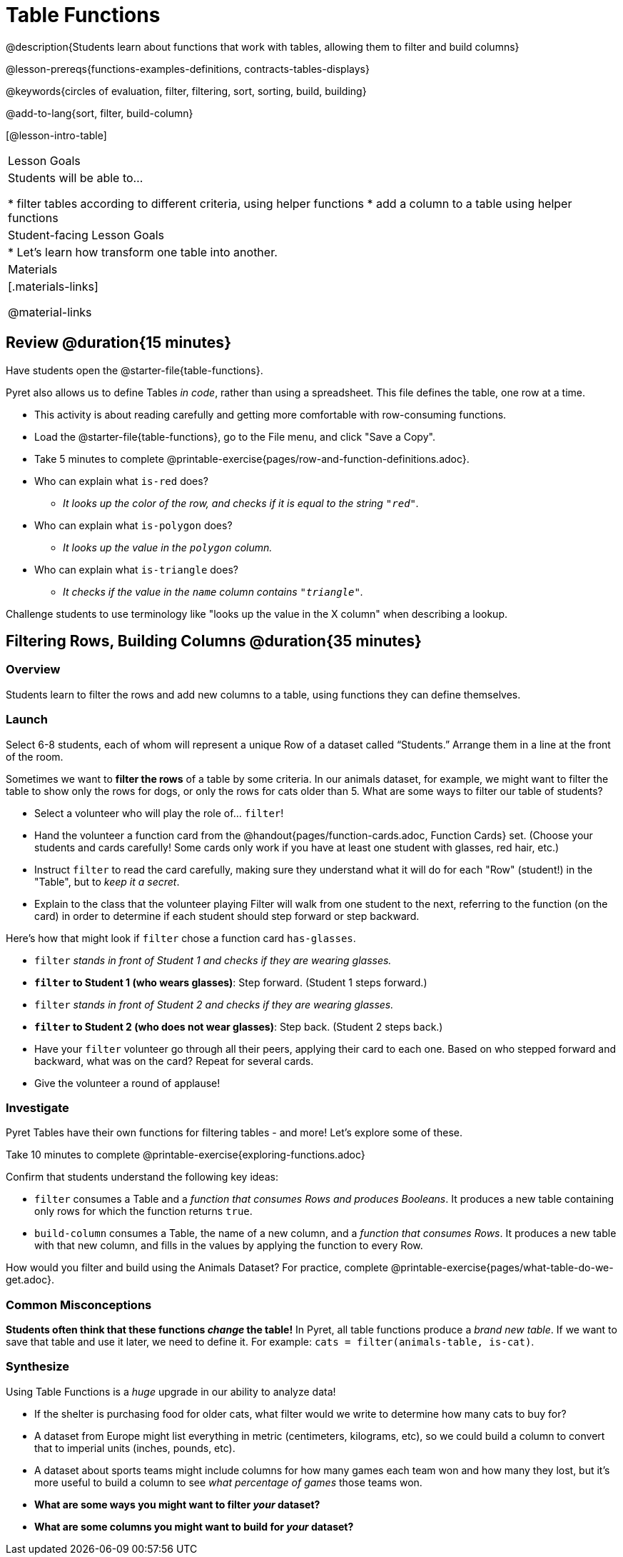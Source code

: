 = Table Functions

@description{Students learn about functions that work with tables, allowing them to filter and build columns}

@lesson-prereqs{functions-examples-definitions, contracts-tables-displays}

@keywords{circles of evaluation, filter, filtering, sort, sorting, build, building}

@add-to-lang{sort, filter, build-column}

[@lesson-intro-table]
|===

| Lesson Goals
| Students will be able to...

* filter tables according to different criteria, using helper functions
* add a column to a table using helper functions

| Student-facing Lesson Goals
|

* Let’s learn how transform one table into another.

| Materials
|[.materials-links]

@material-links

|===

== Review @duration{15 minutes}

Have students open the @starter-file{table-functions}.

Pyret also allows us to define Tables __in code__, rather than using a spreadsheet. This file defines the table, one row at a time.

[.lesson-instruction]
--
- This activity is about reading carefully and getting more comfortable with row-consuming functions.
- Load the @starter-file{table-functions}, go to the File menu, and click "Save a Copy".
- Take 5 minutes to complete @printable-exercise{pages/row-and-function-definitions.adoc}.
--

* Who can explain what `is-red` does?
** _It looks up the color of the row, and checks if it is equal to the string `"red"`._
* Who can explain what `is-polygon` does?
** _It looks up the value in the `polygon` column._
* Who can explain what `is-triangle` does?
** _It checks if the value in the `name` column contains `"triangle"`._

Challenge students to use terminology like "looks up the value in the X column" when describing a lookup.

== Filtering Rows, Building Columns @duration{35 minutes}

=== Overview
Students learn to filter the rows and add new columns to a table, using functions they can define themselves.

=== Launch
Select 6-8 students, each of whom will represent a unique Row of a dataset called “Students.”  Arrange them in a line at the front of the room.

Sometimes we want to *filter the rows* of a table by some criteria. In our animals dataset, for example, we might want to filter the table to show only the rows for dogs, or only the rows for cats older than 5. What are some ways to filter our table of students?

[.lesson-roleplay]
--
- Select a volunteer who will play the role of… `filter`!
- Hand the volunteer a function card from the @handout{pages/function-cards.adoc, Function Cards} set. (Choose your students and cards carefully! Some cards only work if you have at least one student with glasses, red hair, etc.)
- Instruct `filter` to read the card carefully, making sure they understand what it will do for each "Row" (student!) in the "Table", but to __keep it a secret__.
- Explain to the class that the volunteer playing Filter will walk from one student to the next, referring to the function (on the card) in order to determine if each student should step forward or step backward.

Here’s how that might look if `filter` chose a function card `has-glasses`.

- `filter` _stands in front of Student 1 and checks if they are wearing glasses._
- *`filter` to Student 1 (who wears glasses)*: Step forward. (Student 1 steps forward.)
- `filter` _stands in front of Student 2 and checks if they are wearing glasses._
- *`filter` to Student 2 (who does not wear glasses)*: Step back. (Student 2 steps back.)
--
- Have your `filter` volunteer go through all their peers, applying their card to each one. Based on who stepped forward and backward, what was on the card? Repeat for several cards.
- Give the volunteer a round of applause!

=== Investigate
Pyret Tables have their own functions for filtering tables - and more! Let's explore some of these.

[.lesson-instruction]
Take 10 minutes to complete @printable-exercise{exploring-functions.adoc}

Confirm that students understand the following key ideas:

[.lesson-point]
--
* `filter` consumes a Table and a _function that consumes Rows and produces Booleans_. It produces a new table containing only rows for which the function returns `true`.
* `build-column` consumes a Table, the name of a new column, and a _function that consumes Rows_. It produces a new table with that new column, and fills in the values by applying the function to every Row.
--

[.lesson-instruction]
How would you filter and build using the Animals Dataset? For practice, complete @printable-exercise{pages/what-table-do-we-get.adoc}.

=== Common Misconceptions
*Students often think that these functions _change_ the table!* In Pyret, all table functions produce a _brand new table_. If we want to save that table and use it later, we need to define it. For example: `cats = filter(animals-table, is-cat)`.

=== Synthesize
Using Table Functions is a _huge_ upgrade in our ability to analyze data!

- If the shelter is purchasing food for older cats, what filter would we write to determine how many cats to buy for?
- A dataset from Europe might list everything in metric (centimeters, kilograms, etc), so we could build a column to convert that to imperial units (inches, pounds, etc).
- A dataset about sports teams might include columns for how many games each team won and how many they lost, but it's more useful to build a column to see _what percentage of games_ those teams won.
- **What are some ways you might want to filter _your_ dataset?**
- **What are some columns you might want to build for _your_ dataset?**
